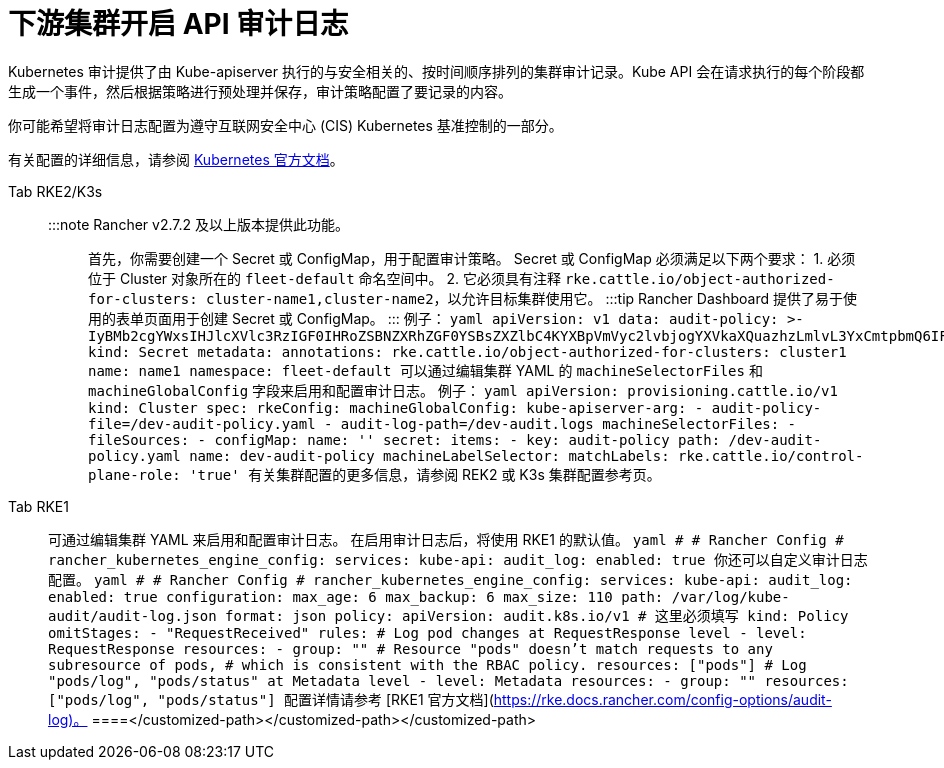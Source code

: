 = 下游集群开启 API 审计日志

Kubernetes 审计提供了由 Kube-apiserver 执行的与安全相关的、按时间顺序排列的集群审计记录。Kube API 会在请求执行的每个阶段都生成一个事件，然后根据策略进行预处理并保存，审计策略配置了要记录的内容。

你可能希望将审计日志配置为遵守互联网安全中心 (CIS) Kubernetes 基准控制的一部分。

有关配置的详细信息，请参阅 https://kubernetes.io/docs/tasks/debug/debug-cluster/audit/[Kubernetes 官方文档]。

[tabs,sync-group-id=k8s-distro]
====
Tab RKE2/K3s::
+
:::note Rancher v2.7.2 及以上版本提供此功能。 ::: 首先，你需要创建一个 Secret 或 ConfigMap，用于配置审计策略。 Secret 或 ConfigMap 必须满足以下两个要求： 1. 必须位于 Cluster 对象所在的 `fleet-default` 命名空间中。 2. 它必须具有注释 `rke.cattle.io/object-authorized-for-clusters: cluster-name1,cluster-name2`，以允许目标集群使用它。 :::tip Rancher Dashboard 提供了易于使用的表单页面用于创建 Secret 或 ConfigMap。 ::: 例子： ```yaml apiVersion: v1 data: audit-policy: >- IyBMb2cgYWxsIHJlcXVlc3RzIGF0IHRoZSBNZXRhZGF0YSBsZXZlbC4KYXBpVmVyc2lvbjogYXVkaXQuazhzLmlvL3YxCmtpbmQ6IFBvbGljeQpydWxlczoKLSBsZXZlbDogTWV0YWRhdGE= kind: Secret metadata: annotations: rke.cattle.io/object-authorized-for-clusters: cluster1 name: name1 namespace: fleet-default ``` 可以通过编辑集群 YAML 的 `machineSelectorFiles` 和 `machineGlobalConfig` 字段来启用和配置审计日志。 例子： ```yaml apiVersion: provisioning.cattle.io/v1 kind: Cluster spec: rkeConfig: machineGlobalConfig: kube-apiserver-arg: - audit-policy-file=+++<customized-path>+++/dev-audit-policy.yaml - audit-log-path=+++<customized-path>+++/dev-audit.logs machineSelectorFiles: - fileSources: - configMap: name: '' secret: items: - key: audit-policy path: +++<customized-path>+++/dev-audit-policy.yaml name: dev-audit-policy machineLabelSelector: matchLabels: rke.cattle.io/control-plane-role: 'true' ``` 有关集群配置的更多信息，请参阅 REK2 或 K3s 集群配置参考页。  

Tab RKE1::
+
可通过编辑集群 YAML 来启用和配置审计日志。 在启用审计日志后，将使用 RKE1 的默认值。 ```yaml # # Rancher Config # rancher_kubernetes_engine_config: services: kube-api: audit_log: enabled: true ``` 你还可以自定义审计日志配置。 ```yaml # # Rancher Config # rancher_kubernetes_engine_config: services: kube-api: audit_log: enabled: true configuration: max_age: 6 max_backup: 6 max_size: 110 path: /var/log/kube-audit/audit-log.json format: json policy: apiVersion: audit.k8s.io/v1 # 这里必须填写 kind: Policy omitStages: - "RequestReceived" rules: # Log pod changes at RequestResponse level - level: RequestResponse resources: - group: "" # Resource "pods" doesn't match requests to any subresource of pods, # which is consistent with the RBAC policy. resources: ["pods"] # Log "pods/log", "pods/status" at Metadata level - level: Metadata resources: - group: "" resources: ["pods/log", "pods/status"] ``` 配置详情请参考 [RKE1 官方文档](https://rke.docs.rancher.com/config-options/audit-log)。 
====</customized-path>++++++</customized-path>++++++</customized-path>
====
